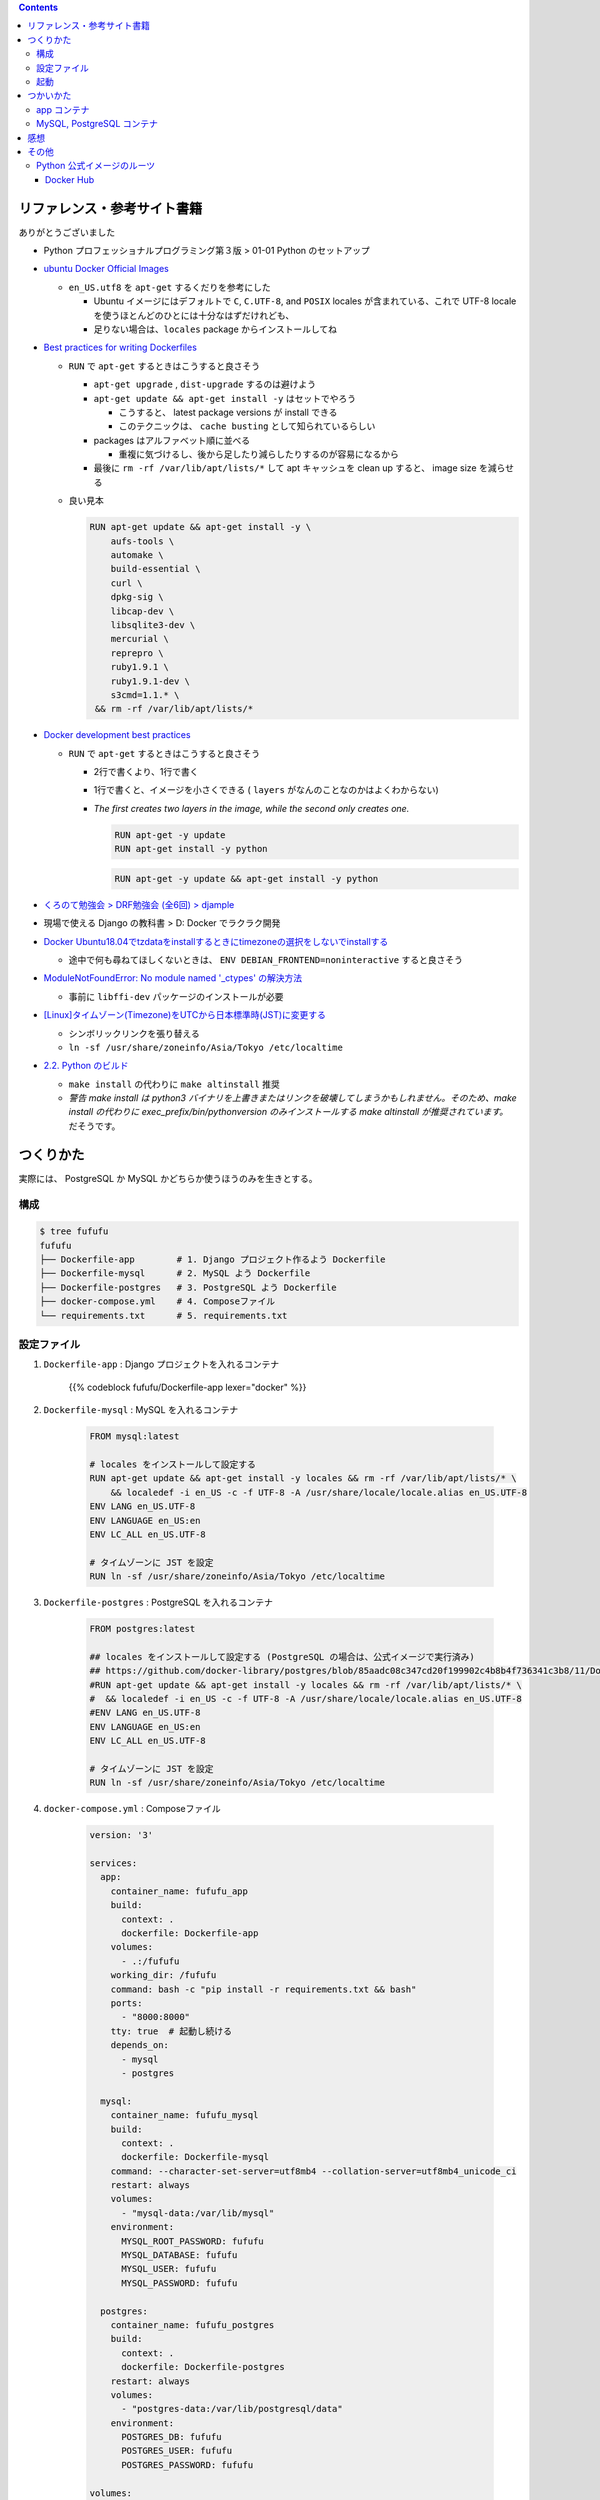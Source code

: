 .. title: Docker Compose で Django/PostgreSQL/MySQL 環境をつくろう
.. tags: docker
.. date: 2019-05-01
.. slug: index
.. status: published


.. raw:: html

  <details>
    <summary>目次</summary>

.. contents::

.. raw:: html

  </details>


リファレンス・参考サイト書籍
=============================
ありがとうございました


- Python プロフェッショナルプログラミング第３版 > 01-01 Python のセットアップ

- `ubuntu Docker Official Images <https://hub.docker.com/_/ubuntu>`_

  - ``en_US.utf8`` を ``apt-get`` するくだりを参考にした

    - Ubuntu イメージにはデフォルトで ``C``, ``C.UTF-8``, and ``POSIX`` locales が含まれている、これで UTF-8 locale を使うほとんどのひとには十分なはずだけれども、
    - 足りない場合は、``locales`` package からインストールしてね

- `Best practices for writing Dockerfiles <https://docs.docker.com/develop/develop-images/dockerfile_best-practices/>`_

  - ``RUN`` で ``apt-get`` するときはこうすると良さそう

    - ``apt-get upgrade`` , ``dist-upgrade`` するのは避けよう
    - ``apt-get update && apt-get install -y`` はセットでやろう

      - こうすると、 latest package versions が install できる
      - このテクニックは、 ``cache busting`` として知られているらしい

    - packages はアルファベット順に並べる

      - 重複に気づけるし、後から足したり減らしたりするのが容易になるから

    - 最後に ``rm -rf /var/lib/apt/lists/*`` して apt キャッシュを clean up すると、 image size を減らせる

  - 良い見本

    .. code-block:: docker

      RUN apt-get update && apt-get install -y \
          aufs-tools \
          automake \
          build-essential \
          curl \
          dpkg-sig \
          libcap-dev \
          libsqlite3-dev \
          mercurial \
          reprepro \
          ruby1.9.1 \
          ruby1.9.1-dev \
          s3cmd=1.1.* \
       && rm -rf /var/lib/apt/lists/*


- `Docker development best practices <https://docs.docker.com/develop/dev-best-practices/>`_

  - ``RUN`` で ``apt-get`` するときはこうすると良さそう

    - 2行で書くより、1行で書く
    - 1行で書くと、イメージを小さくできる ( ``layers`` がなんのことなのかはよくわからない)
    - `The first creates two layers in the image, while the second only creates one.`

      .. code-block:: docker

        RUN apt-get -y update
        RUN apt-get install -y python


      .. code-block:: docker

        RUN apt-get -y update && apt-get install -y python


- `くろのて勉強会 > DRF勉強会 (全6回) > djample <https://github.com/righ/djample/>`_
- 現場で使える Django の教科書 > D: Docker でラクラク開発
- `Docker Ubuntu18.04でtzdataをinstallするときにtimezoneの選択をしないでinstallする <https://qiita.com/yagince/items/deba267f789604643bab>`_

  - 途中で何も尋ねてほしくないときは、 ``ENV DEBIAN_FRONTEND=noninteractive`` すると良さそう

- `ModuleNotFoundError: No module named '_ctypes' の解決方法 <https://stackoverflow.com/questions/27022373/python3-importerror-no-module-named-ctypes-when-using-value-from-module-mul/48045929>`_

  - 事前に ``libffi-dev`` パッケージのインストールが必要

- `[Linux]タイムゾーン(Timezone)をUTCから日本標準時(JST)に変更する <https://www.t3a.jp/blog/infrastructure/set-timezone/>`_

  - シンボリックリンクを張り替える
  - ``ln -sf /usr/share/zoneinfo/Asia/Tokyo /etc/localtime``

- `2.2. Python のビルド <https://docs.python.org/ja/3/using/unix.html#building-python>`_

  - ``make install`` の代わりに ``make altinstall`` 推奨
  - `警告 make install は python3 バイナリを上書きまたはリンクを破壊してしまうかもしれません。そのため、make install の代わりに exec_prefix/bin/pythonversion のみインストールする make altinstall が推奨されています。` だそうです。


つくりかた
==========

実際には、 PostgreSQL か MySQL かどちらか使うほうのみを生きとする。

構成
-----

.. code-block:: bash

  $ tree fufufu
  fufufu
  ├── Dockerfile-app        # 1. Django プロジェクト作るよう Dockerfile
  ├── Dockerfile-mysql      # 2. MySQL よう Dockerfile
  ├── Dockerfile-postgres   # 3. PostgreSQL よう Dockerfile
  ├── docker-compose.yml    # 4. Composeファイル
  └── requirements.txt      # 5. requirements.txt


設定ファイル
-------------

1. ``Dockerfile-app`` : Django プロジェクトを入れるコンテナ

    {{% codeblock fufufu/Dockerfile-app lexer="docker" %}}


2. ``Dockerfile-mysql`` : MySQL を入れるコンテナ

    .. code-block:: docker

      FROM mysql:latest

      # locales をインストールして設定する
      RUN apt-get update && apt-get install -y locales && rm -rf /var/lib/apt/lists/* \
          && localedef -i en_US -c -f UTF-8 -A /usr/share/locale/locale.alias en_US.UTF-8
      ENV LANG en_US.UTF-8
      ENV LANGUAGE en_US:en
      ENV LC_ALL en_US.UTF-8

      # タイムゾーンに JST を設定
      RUN ln -sf /usr/share/zoneinfo/Asia/Tokyo /etc/localtime


3. ``Dockerfile-postgres`` : PostgreSQL を入れるコンテナ

    .. code-block:: docker

      FROM postgres:latest

      ## locales をインストールして設定する (PostgreSQL の場合は、公式イメージで実行済み)
      ## https://github.com/docker-library/postgres/blob/85aadc08c347cd20f199902c4b8b4f736341c3b8/11/Dockerfile
      #RUN apt-get update && apt-get install -y locales && rm -rf /var/lib/apt/lists/* \
      #  && localedef -i en_US -c -f UTF-8 -A /usr/share/locale/locale.alias en_US.UTF-8
      #ENV LANG en_US.UTF-8
      ENV LANGUAGE en_US:en
      ENV LC_ALL en_US.UTF-8

      # タイムゾーンに JST を設定
      RUN ln -sf /usr/share/zoneinfo/Asia/Tokyo /etc/localtime


4. ``docker-compose.yml`` : Composeファイル

    .. code-block:: yaml

      version: '3'

      services:
        app:
          container_name: fufufu_app
          build:
            context: .
            dockerfile: Dockerfile-app
          volumes:
            - .:/fufufu
          working_dir: /fufufu
          command: bash -c "pip install -r requirements.txt && bash"
          ports:
            - "8000:8000"
          tty: true  # 起動し続ける
          depends_on:
            - mysql
            - postgres

        mysql:
          container_name: fufufu_mysql
          build:
            context: .
            dockerfile: Dockerfile-mysql
          command: --character-set-server=utf8mb4 --collation-server=utf8mb4_unicode_ci
          restart: always
          volumes:
            - "mysql-data:/var/lib/mysql"
          environment:
            MYSQL_ROOT_PASSWORD: fufufu
            MYSQL_DATABASE: fufufu
            MYSQL_USER: fufufu
            MYSQL_PASSWORD: fufufu

        postgres:
          container_name: fufufu_postgres
          build:
            context: .
            dockerfile: Dockerfile-postgres
          restart: always
          volumes:
            - "postgres-data:/var/lib/postgresql/data"
          environment:
            POSTGRES_DB: fufufu
            POSTGRES_USER: fufufu
            POSTGRES_PASSWORD: fufufu

      volumes:
        mysql-data:
        postgres-data:


5. ``requirements.txt`` : requirements.txt


    .. code-block:: yaml

      Django>=2.1
      mysqlclient  # MySQL のドライバー
      psycopg2-binary  # PostgreSQL のドライバー


起動
----

.. code-block:: bash

  $ docker-compose up
  # 再度 image ビルドからやり直したい
  $ docker-compose up --build


つかいかた
==========

app コンテナ
------------

.. code-block:: bash

  # Django プロジェクトのコンテナに入る
  $ docker container exec -it fufufu_app bash
  # Django プロジェクトを作成する
  $ cd /fufufu
  $ /opt/python3.7.3/lib/python3.7/site-packages/django/bin/django-admin.py startproject config .
  # runserver する ( settings.py の ``ALLOWED_HOSTS`` に ``'0.0.0.0'`` を書いておかないと ``DisallowedHost`` になります)
  $ python manage.py runserver 0.0.0.0:8000


MySQL, PostgreSQL コンテナ
--------------------------

.. code-block:: bash

  # MySQL のコンテナに入る
  $ docker container exec -it fufufu_mysql bash
  # MySQL に入る
  $ mysql -u fufufu -D fufufu -p

  # PostgreSQL のコンテナに入る
  $ docker container exec -it fufufu_postgres bash
  # PostgreSQL に入る
  $ psql -U fufufu fufufu


感想
====
- ``Python をソースファイルからビルドしてインストール`` するのは時間がかかる
- Django プロジェクトを作成するのに、venv を作らず、

  - ``/opt/python3.7.3/lib/python3.7/site-packages/django/bin/django-admin.py startproject config .`` じゃなくて、 ``django-admin.py startproject config .`` できる方法ないのだろうか...
  - 手動で ``/opt/python3.7.3/lib/python3.7/site-packages/django/bin/`` に PATH を通せばできるけどそうじゃなくて自動でやってくれないのかな...


その他
======

Python 公式イメージのルーツ
-----------------------------

python:latest, python:3 => buildpack-deps:stretch => debian:stretch

- ubuntu は Debian-based ということだけれど、 Debian と ubuntu はどんな風に違うんだろうなあ
- MySQL, PostgreSQL の公式イメージも Debian (debian:stretch-slim) だった

Docker Hub
^^^^^^^^^^

- `python Docker Official Images <https://hub.docker.com/_/python>`_
- `buildpack-deps Docker Official Images <https://hub.docker.com/_/buildpack-deps>`_

  - `A collection of common build dependencies used for installing various modules, e.g., gems.`

- `Debian Docker Official Images <https://hub.docker.com/_/debian>`_